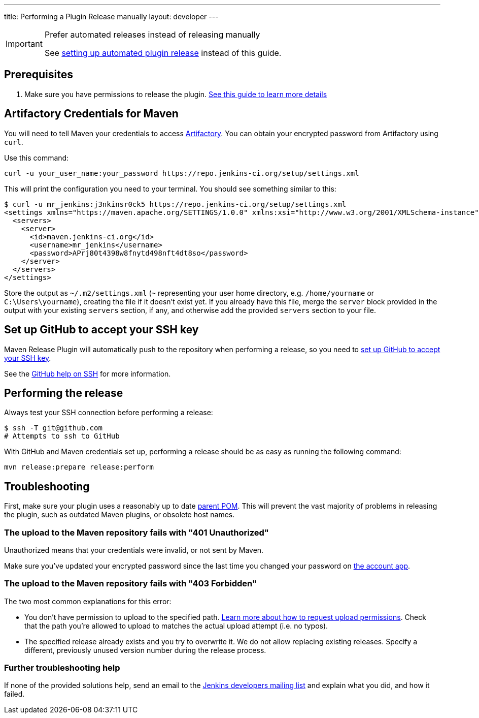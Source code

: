 ---
title: Performing a Plugin Release manually
layout: developer
---

[IMPORTANT]
.Prefer automated releases instead of releasing manually
====
See link:../releasing-cd[setting up automated plugin release] instead of this guide.
====

== Prerequisites

. Make sure you have permissions to release the plugin. link:../requesting-hosting/[See this guide to learn more details]

== Artifactory Credentials for Maven

You will need to tell Maven your credentials to access link:../artifact-repository[Artifactory].
You can obtain your encrypted password from Artifactory using `curl`.

Use this command:
[source,bash]
----
curl -u your_user_name:your_password https://repo.jenkins-ci.org/setup/settings.xml
----

This will print the configuration you need to your terminal. You should see something similar to this:

[source,bash]
----
$ curl -u mr_jenkins:j3nkinsr0ck5 https://repo.jenkins-ci.org/setup/settings.xml
<settings xmlns="https://maven.apache.org/SETTINGS/1.0.0" xmlns:xsi="http://www.w3.org/2001/XMLSchema-instance" xsi:schemaLocation="https://maven.apache.org/SETTINGS/1.0.0 https://maven.apache.org/xsd/settings-1.0.0.xsd">
  <servers>
    <server>
      <id>maven.jenkins-ci.org</id>
      <username>mr_jenkins</username>
      <password>APrj80t4398w8fnytd498nft4dt8so</password>
    </server>
  </servers>
</settings>
----

Store the output as `~/.m2/settings.xml` (`~` representing your user home directory, e.g. `/home/yourname` or `C:\Users\yourname`), creating the file if it doesn't exist yet.
If you already have this file, merge the `server` block provided in the output with your existing `servers` section, if any, and otherwise add the provided `servers` section to your file.


== Set up GitHub to accept your SSH key

Maven Release Plugin will automatically push to the repository when performing a release, so you need to link:https://help.github.com/articles/adding-a-new-ssh-key-to-your-github-account/[set up GitHub to accept your SSH key].

See the link:https://help.github.com/articles/connecting-to-github-with-ssh/[GitHub help on SSH] for more information.

== Performing the release

Always test your SSH connection before performing a release:

[source,bash]
----
$ ssh -T git@github.com
# Attempts to ssh to GitHub
----

With GitHub and Maven credentials set up, performing a release should be as easy as running the following command:

[source,bash]
----
mvn release:prepare release:perform
----

// Not sure about this:
// NOTE: While it is be possible to specify the username and password on the command line, that would require your accounts on GitHub and the Jenkins community to match, and prevent you from using two factor authentication on GitHub.
// Neither is a recommend practice.

== Troubleshooting

First, make sure your plugin uses a reasonably up to date link:../../plugin-development/updating-parent[parent POM].
This will prevent the vast majority of problems in releasing the plugin, such as outdated Maven plugins, or obsolete host names.

=== The upload to the Maven repository fails with "401 Unauthorized"

Unauthorized means that your credentials were invalid, or not sent by Maven.

Make sure you've updated your encrypted password since the last time you changed your password on link:https://accounts.jenkins.io[the account app].

=== The upload to the Maven repository fails with "403 Forbidden"

The two most common explanations for this error:

* You don't have permission to upload to the specified path.
  link:../requesting-hosting/#request-upload-permissions[Learn more about how to request upload permissions].
  Check that the path you're allowed to upload to matches the actual upload attempt (i.e. no typos).
* The specified release already exists and you try to overwrite it.
  We do not allow replacing existing releases.
  Specify a different, previously unused version number during the release process.

=== Further troubleshooting help

If none of the provided solutions help, send an email to the link:/mailing-lists[Jenkins developers mailing list] and explain what you did, and how it failed.
